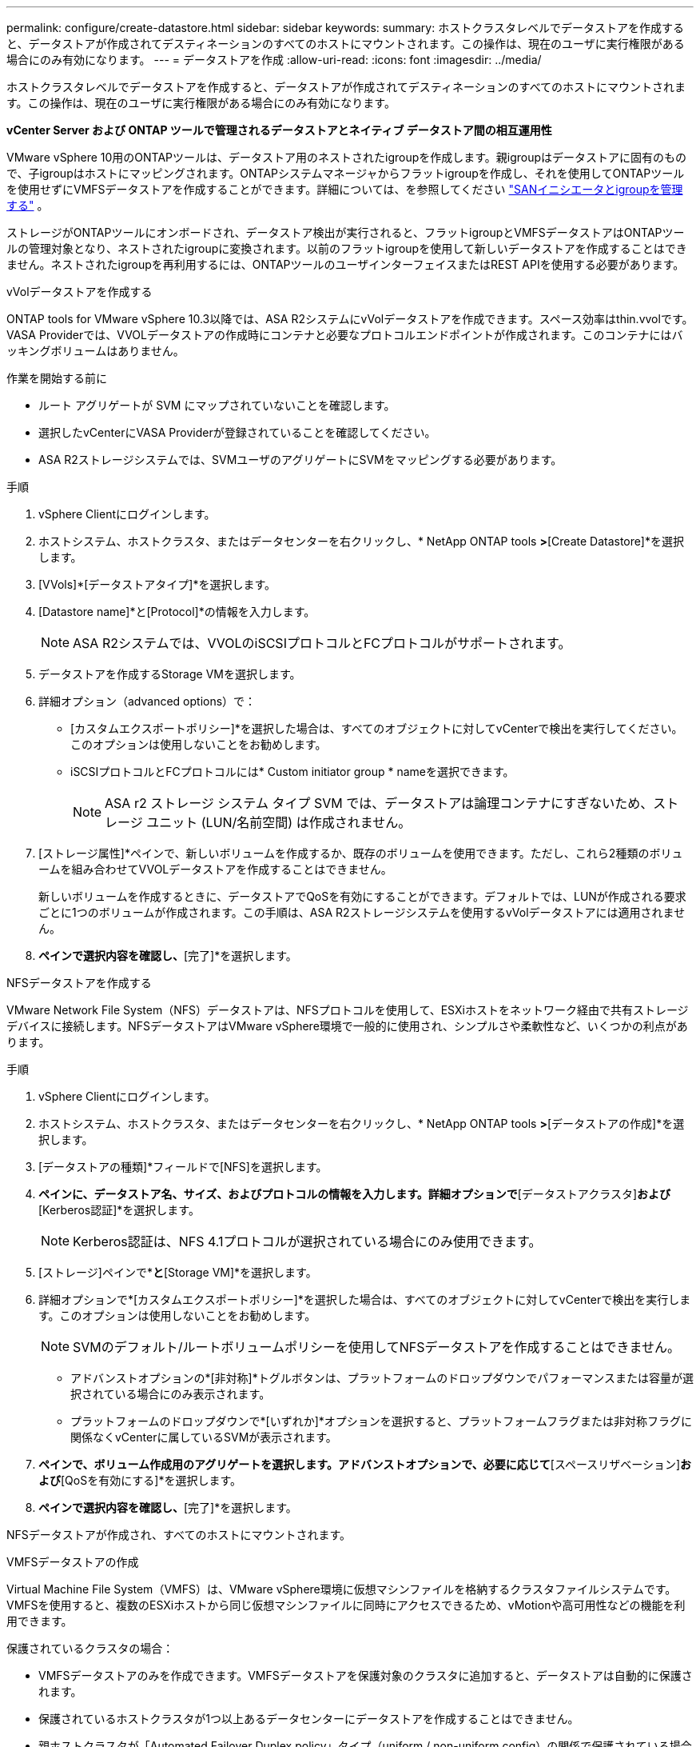 ---
permalink: configure/create-datastore.html 
sidebar: sidebar 
keywords:  
summary: ホストクラスタレベルでデータストアを作成すると、データストアが作成されてデスティネーションのすべてのホストにマウントされます。この操作は、現在のユーザに実行権限がある場合にのみ有効になります。 
---
= データストアを作成
:allow-uri-read: 
:icons: font
:imagesdir: ../media/


[role="lead"]
ホストクラスタレベルでデータストアを作成すると、データストアが作成されてデスティネーションのすべてのホストにマウントされます。この操作は、現在のユーザに実行権限がある場合にのみ有効になります。

*vCenter Server および ONTAP ツールで管理されるデータストアとネイティブ データストア間の相互運用性*

VMware vSphere 10用のONTAPツールは、データストア用のネストされたigroupを作成します。親igroupはデータストアに固有のもので、子igroupはホストにマッピングされます。ONTAPシステムマネージャからフラットigroupを作成し、それを使用してONTAPツールを使用せずにVMFSデータストアを作成することができます。詳細については、を参照してください https://docs.netapp.com/us-en/ontap/san-admin/manage-san-initiators-task.html["SANイニシエータとigroupを管理する"] 。

ストレージがONTAPツールにオンボードされ、データストア検出が実行されると、フラットigroupとVMFSデータストアはONTAPツールの管理対象となり、ネストされたigroupに変換されます。以前のフラットigroupを使用して新しいデータストアを作成することはできません。ネストされたigroupを再利用するには、ONTAPツールのユーザインターフェイスまたはREST APIを使用する必要があります。

[role="tabbed-block"]
====
.vVolデータストアを作成する
--
ONTAP tools for VMware vSphere 10.3以降では、ASA R2システムにvVolデータストアを作成できます。スペース効率はthin.vvolです。VASA Providerでは、VVOLデータストアの作成時にコンテナと必要なプロトコルエンドポイントが作成されます。このコンテナにはバッキングボリュームはありません。

.作業を開始する前に
* ルート アグリゲートが SVM にマップされていないことを確認します。
* 選択したvCenterにVASA Providerが登録されていることを確認してください。
* ASA R2ストレージシステムでは、SVMユーザのアグリゲートにSVMをマッピングする必要があります。


.手順
. vSphere Clientにログインします。
. ホストシステム、ホストクラスタ、またはデータセンターを右クリックし、* NetApp ONTAP tools *>*[Create Datastore]*を選択します。
. [VVols]*[データストアタイプ]*を選択します。
. [Datastore name]*と[Protocol]*の情報を入力します。
+

NOTE: ASA R2システムでは、VVOLのiSCSIプロトコルとFCプロトコルがサポートされます。

. データストアを作成するStorage VMを選択します。
. 詳細オプション（advanced options）で：
+
** [カスタムエクスポートポリシー]*を選択した場合は、すべてのオブジェクトに対してvCenterで検出を実行してください。このオプションは使用しないことをお勧めします。
** iSCSIプロトコルとFCプロトコルには* Custom initiator group * nameを選択できます。
+

NOTE: ASA r2 ストレージ システム タイプ SVM では、データストアは論理コンテナにすぎないため、ストレージ ユニット (LUN/名前空間) は作成されません。



. [ストレージ属性]*ペインで、新しいボリュームを作成するか、既存のボリュームを使用できます。ただし、これら2種類のボリュームを組み合わせてVVOLデータストアを作成することはできません。
+
新しいボリュームを作成するときに、データストアでQoSを有効にすることができます。デフォルトでは、LUNが作成される要求ごとに1つのボリュームが作成されます。この手順は、ASA R2ストレージシステムを使用するvVolデータストアには適用されません。

. [サマリ]*ペインで選択内容を確認し、*[完了]*を選択します。


--
.NFSデータストアを作成する
--
VMware Network File System（NFS）データストアは、NFSプロトコルを使用して、ESXiホストをネットワーク経由で共有ストレージデバイスに接続します。NFSデータストアはVMware vSphere環境で一般的に使用され、シンプルさや柔軟性など、いくつかの利点があります。

.手順
. vSphere Clientにログインします。
. ホストシステム、ホストクラスタ、またはデータセンターを右クリックし、* NetApp ONTAP tools *>*[データストアの作成]*を選択します。
. [データストアの種類]*フィールドで[NFS]を選択します。
. [名前とプロトコル]*ペインに、データストア名、サイズ、およびプロトコルの情報を入力します。詳細オプションで*[データストアクラスタ]*および*[Kerberos認証]*を選択します。
+

NOTE: Kerberos認証は、NFS 4.1プロトコルが選択されている場合にのみ使用できます。

. [ストレージ]ペインで*[プラットフォーム]*と*[Storage VM]*を選択します。
. 詳細オプションで*[カスタムエクスポートポリシー]*を選択した場合は、すべてのオブジェクトに対してvCenterで検出を実行します。このオプションは使用しないことをお勧めします。
+

NOTE: SVMのデフォルト/ルートボリュームポリシーを使用してNFSデータストアを作成することはできません。

+
** アドバンストオプションの*[非対称]*トグルボタンは、プラットフォームのドロップダウンでパフォーマンスまたは容量が選択されている場合にのみ表示されます。
** プラットフォームのドロップダウンで*[いずれか]*オプションを選択すると、プラットフォームフラグまたは非対称フラグに関係なくvCenterに属しているSVMが表示されます。


. [ストレージ属性]*ペインで、ボリューム作成用のアグリゲートを選択します。アドバンストオプションで、必要に応じて*[スペースリザベーション]*および*[QoSを有効にする]*を選択します。
. [概要]*ペインで選択内容を確認し、*[完了]*を選択します。


NFSデータストアが作成され、すべてのホストにマウントされます。

--
.VMFSデータストアの作成
--
Virtual Machine File System（VMFS）は、VMware vSphere環境に仮想マシンファイルを格納するクラスタファイルシステムです。VMFSを使用すると、複数のESXiホストから同じ仮想マシンファイルに同時にアクセスできるため、vMotionや高可用性などの機能を利用できます。

保護されているクラスタの場合：

* VMFSデータストアのみを作成できます。VMFSデータストアを保護対象のクラスタに追加すると、データストアは自動的に保護されます。
* 保護されているホストクラスタが1つ以上あるデータセンターにデータストアを作成することはできません。
* 親ホストクラスタが「Automated Failover Duplex policy」タイプ（uniform / non-uniform config）の関係で保護されている場合は、ESXiホストにデータストアを作成できません。
* VMFSデータストアは、非同期関係で保護されているESXiホストにのみ作成できます。「自動フェイルオーバーデュプレックス」ポリシーで保護されているホストクラスタの一部であるESXiホストでは、データストアを作成してマウントすることはできません。


.作業を開始する前に
* ONTAPストレージ側で各プロトコルのサービスとLIFを有効にします。
* ASA R2ストレージシステムで、SVMユーザ用のアグリゲートにSVMをマッピングします。
* NVMe/TCPプロトコルを使用している場合はESXiホストを設定します。
+
.. を確認します。 https://www.vmware.com/resources/compatibility/detail.php?deviceCategory=san&productid=49677&releases_filter=589,578,518,508,448&deviceCategory=san&details=1&partner=399&Protocols=1&transportTypes=3&isSVA=0&page=1&display_interval=10&sortColumn=Partner&sortOrder=Asc["VMware Compatibility Guide"]
+

NOTE: VMware vSphere 7.0 U3以降のバージョンでは、NVMe/TCPプロトコルがサポートされます。ただし、VMware vSphere 8.0以降のバージョンを推奨します。

.. ネットワークインターフェイスカード（NIC）ベンダーがNVMe/TCPプロトコルを使用したESXi NICをサポートしているかどうかを確認します。
.. NICベンダーの仕様に従ってESXi NICをNVMe/TCP用に設定します。
.. VMware vSphere 7リリースを使用している場合は、VMwareサイトの手順に従って https://techdocs.broadcom.com/us/en/vmware-cis/vsphere/vsphere/7-0/vsphere-storage-7-0/about-vmware-nvme-storage/configure-adapters-for-nvme-over-tcp-storage/configure-vmkernel-binding-for-the-tcp-adapter.html["NVMe over TCPアダプタ用のVMkernelバインドの設定"]NVMe/TCPポートバインドを設定します。VMware vSphere 8リリースを使用している場合は、に従って https://techdocs.broadcom.com/us/en/vmware-cis/vsphere/vsphere/8-0/vsphere-storage-8-0/about-vmware-nvme-storage/configuring-nvme-over-tcp-on-esxi.html["ESXiでのNVMe over TCPの設定"]NVMe/TCPポートバインドを設定します。
.. VMware vSphere 7リリースの場合は、ページの手順に従って https://techdocs.broadcom.com/us/en/vmware-cis/vsphere/vsphere/7-0/vsphere-storage-7-0/about-vmware-nvme-storage/add-software-nvme-over-rdma-or-nvme-over-tcp-adapters.html["NVMe over RDMAまたはNVMe over TCPソフトウェアアダプタの有効化"]NVMe/TCPソフトウェアアダプタを設定します。VMware vSphere 8リリースの場合は、に従って https://techdocs.broadcom.com/us/en/vmware-cis/vsphere/vsphere/8-0/vsphere-storage-8-0/about-vmware-nvme-storage/configuring-nvme-over-rdma-roce-v2-on-esxi/add-software-nvme-over-rdma-or-nvme-over-tcp-adapters.html["ソフトウェアNVMe over RDMAまたはNVMe over TCPアダプタの追加"]NVMe/TCPソフトウェアアダプタを設定します。
.. link:../configure/discover-storage-systems-and-hosts.html["ストレージシステムとホストを検出"]ESXiホストでアクションを実行します。詳細については、を参照してください https://community.netapp.com/t5/Tech-ONTAP-Blogs/How-to-Configure-NVMe-TCP-with-vSphere-8-0-Update-1-and-ONTAP-9-13-1-for-VMFS/ba-p/445429["VMFSデータストア用にNVMe/TCPをvSphere 8.0 Update 1およびONTAP 9 VMFS.13.1で設定する方法"]。


* NVMe/FCプロトコルを使用する場合は、次の手順を実行してESXiホストを設定します。
+
.. ESXiホストでNVMe over Fabrics（NVMe-oF）が有効になっていない場合は有効にします。
.. SCSIゾーニングを完了します。
.. ESXiホストとONTAPシステムが物理レイヤと論理レイヤで接続されていることを確認します。




ONTAP SVMをFCプロトコル用に設定する方法については、を参照してください https://docs.netapp.com/us-en/ontap/san-admin/configure-svm-fc-task.html["FC用のSVMの設定"]。

VMware vSphere 8.0でNVMe/FCプロトコルを使用する方法の詳細については、を参照してください https://docs.netapp.com/us-en/ontap-sanhost/nvme_esxi_8.html["ONTAP を搭載したESXi 8.x向けのNVMe-oFホスト構成"]。

VMware vSphere 7.0でNVMe/FCを使用する方法の詳細については https://docs.netapp.com/us-en/ontap-sanhost/nvme_esxi_8.html["ONTAP NVMe/FC Host Configuration Guide"]、およびを参照して http://www.netapp.com/us/media/tr-4684.pdf["TR-4684"]ください。

.手順
. vSphere Clientにログインします。
. ホストシステム、ホストクラスタ、またはデータセンターを右クリックし、* NetApp ONTAP tools *>*[Create Datastore]*を選択します。
. VMFSデータストアタイプを選択します。
. [名前とプロトコル]*ペインで、データストアの名前、サイズ、およびプロトコルの情報を入力します。既存のVMFSデータストアクラスタに新しいデータストアを追加する場合は、[Advanced Options]でデータストアクラスタセレクタを選択します。
. [ストレージ]*ペインでStorage VMを選択します。必要に応じて、[アドバンストオプション]*セクションで*[カスタムイニシエータグループ名]*を指定します。データストア用に既存のigroupを選択するか、カスタム名を指定して新しいigroupを作成できます。
+
NVMe/FCプロトコルまたはNVMe/TCPプロトコルを選択すると、新しいネームスペースサブシステムが作成され、ネームスペースのマッピングに使用されます。ネームスペースサブシステムは、自動生成されたデータストア名を使用して作成されます。[ストレージ]*ペインの詳細オプションにある*カスタムネームスペースサブシステム名*フィールドで、ネームスペースサブシステムの名前を変更できます。

. ストレージ属性*ペインで、次の手順を実行します。
+
.. ドロップダウンオプションから*[アグリゲート]*を選択します。
+

NOTE: ASA r2ストレージシステムの場合、 ASA r2ストレージは分散ストレージであるため、「アグリゲート」オプションは表示されません。ASAASAストレージシステムタイプのSVMを選択すると、ストレージ属性ページにQoSを有効にするためのオプションが表示されます。

.. 選択したプロトコルに従って、ストレージユニット（LUN/ネームスペース）がシンタイプのスペースリザベーションで作成されます。
+

NOTE: ONTAP 9.16.1以降では、ASA R2ストレージシステムでクラスタあたり最大12ノードがサポートされます。

.. 異機種混在クラスタで12ノードのSVMを使用するASA R2ストレージシステムの場合は、[パフォーマンスサービスレベル]*を選択します。このオプションは、選択したSVMが同種クラスタの場合、またはSVMユーザを使用している場合は使用できません。
+
「any」は、パフォーマンスサービスレベル（PSL）のデフォルト値です。この設定では、ONTAPの分散配置アルゴリズムを使用してストレージユニットが作成されます。ただし、必要に応じて、パフォーマンスまたは極端なオプションを選択できます。

.. 必要に応じて*[既存のボリュームを使用する]*、*[QoSを有効にする]*オプションを選択し、詳細を指定します。
+

NOTE: ASA R2ストレージタイプでは、ボリュームの作成または選択はストレージユニット（LUN/ネームスペース）の作成には適用されません。したがって、これらのオプションは表示されません。

+

NOTE: NVMe/FCまたはNVMe/TCPプロトコルのVMFSデータストアは、既存のボリュームを使用して作成することはできません。新しいボリュームを作成する必要があります。



. [概要]*ペインでデータストアの詳細を確認し、*[終了]*を選択します。



NOTE: 保護対象のクラスタにデータストアを作成すると、「The datastore is being mounted on a protected Cluster」という読み取り専用メッセージが表示されます。

.結果
VMFSデータストアが作成され、すべてのホストにマウントされます。

--
====